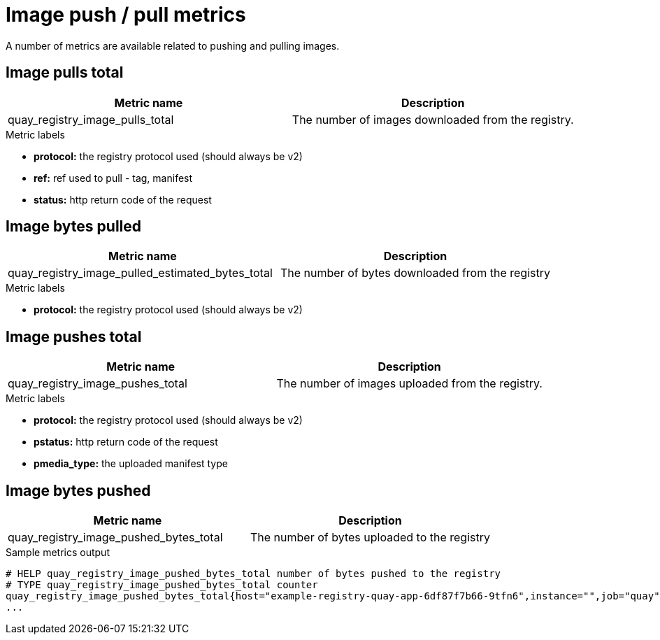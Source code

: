 [[metrics-image-push-pull]]
= Image push / pull metrics

A number of metrics are available related to pushing and pulling images.

== Image pulls total

[options="header"]
|===
| Metric name | Description
| quay_registry_image_pulls_total  | The number of images downloaded from the registry.
|===

.Metric labels
* **protocol:** the registry protocol used (should always be v2)
* **ref:** ref used to pull - tag, manifest
* **status:** http return code of the request



== Image bytes pulled

[options="header"]
|===
| Metric name | Description
| quay_registry_image_pulled_estimated_bytes_total | The number of bytes downloaded from the registry 
|===

.Metric labels
* ** protocol:** the registry protocol used (should always be v2)



== Image pushes total

[options="header"]
|===
| Metric name | Description
| quay_registry_image_pushes_total | The number of images uploaded from the registry.
|===


.Metric labels
* **protocol:** the registry protocol used (should always be v2)
* **pstatus:** http return code of the request
* **pmedia_type:** the uploaded manifest type
 


== Image bytes pushed

[options="header"]
|===
| Metric name | Description
| quay_registry_image_pushed_bytes_total | The number of bytes uploaded to the registry
|===

.Sample metrics output
[source,terminal]
----
# HELP quay_registry_image_pushed_bytes_total number of bytes pushed to the registry
# TYPE quay_registry_image_pushed_bytes_total counter
quay_registry_image_pushed_bytes_total{host="example-registry-quay-app-6df87f7b66-9tfn6",instance="",job="quay",pid="221",process_name="registry:application"} 0
...
----

